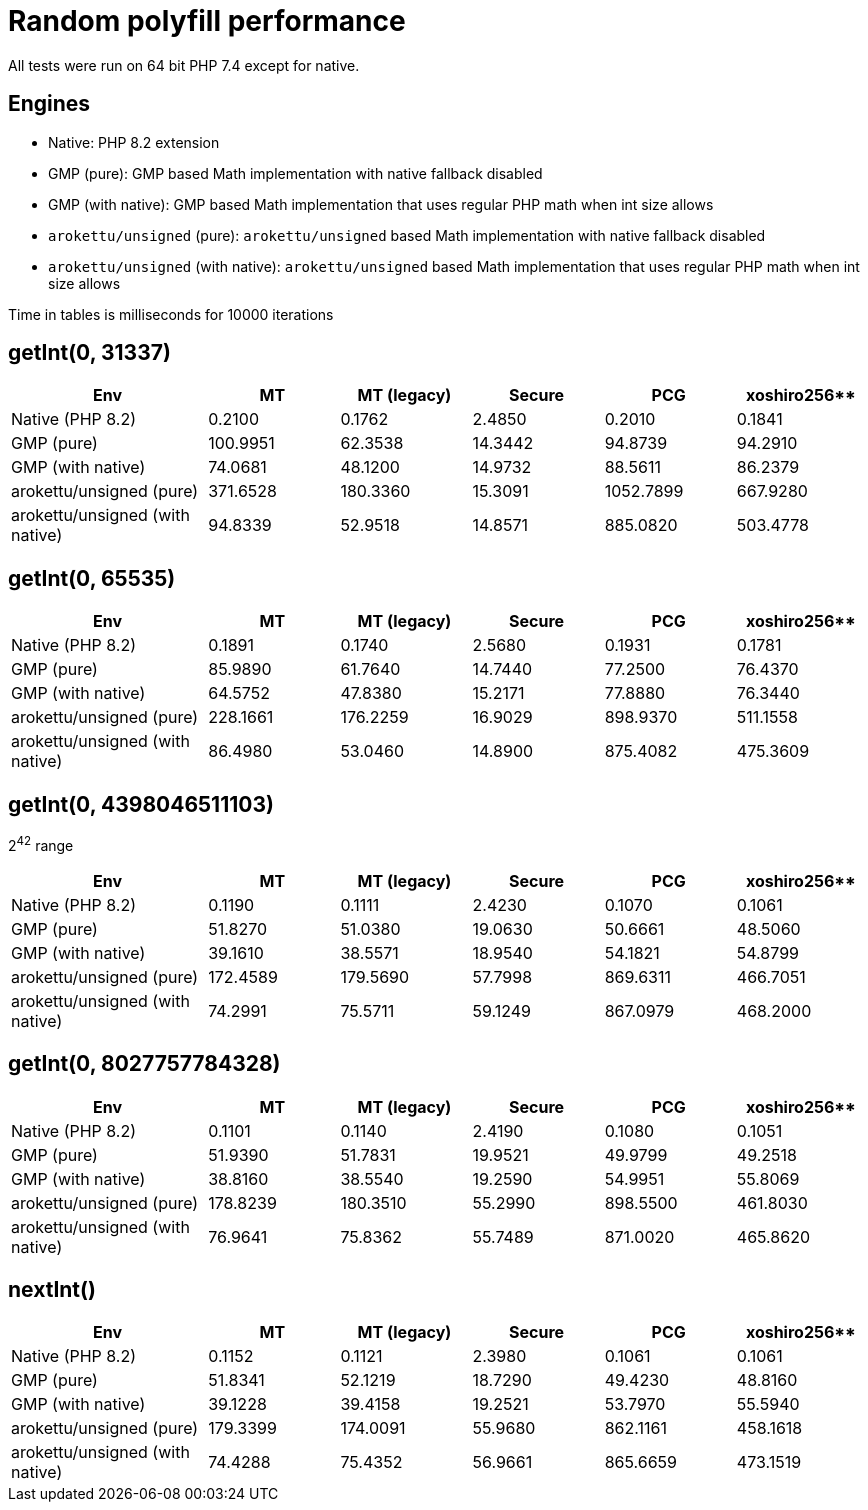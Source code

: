 = Random polyfill performance

All tests were run on 64 bit PHP 7.4 except for native.

== Engines

* Native: PHP 8.2 extension
* GMP (pure): GMP based Math implementation with native fallback disabled
* GMP (with native): GMP based Math implementation that uses regular PHP math when int size allows
* `arokettu/unsigned` (pure): `arokettu/unsigned` based Math implementation with native fallback disabled
* `arokettu/unsigned` (with native):  `arokettu/unsigned` based Math implementation that uses regular PHP math when int size allows

Time in tables is milliseconds for 10000 iterations

== getInt(0, 31337)

[%header,cols="3,>2,>2,>2,>2,>2"]
|===
|Env
|MT
|MT (legacy)
|Secure
|PCG
|xoshiro256**

|Native (PHP 8.2)
|0.2100
|0.1762
|2.4850
|0.2010
|0.1841

|GMP (pure)
|100.9951
|62.3538
|14.3442
|94.8739
|94.2910

|GMP (with native)
|74.0681
|48.1200
|14.9732
|88.5611
|86.2379

|arokettu/unsigned (pure)
|371.6528
|180.3360
|15.3091
|1052.7899
|667.9280

|arokettu/unsigned (with native)
|94.8339
|52.9518
|14.8571
|885.0820
|503.4778
|===

== getInt(0, 65535)

[%header,cols="3,>2,>2,>2,>2,>2"]
|===
|Env
|MT
|MT (legacy)
|Secure
|PCG
|xoshiro256**

|Native (PHP 8.2)
|0.1891
|0.1740
|2.5680
|0.1931
|0.1781

|GMP (pure)
|85.9890
|61.7640
|14.7440
|77.2500
|76.4370

|GMP (with native)
|64.5752
|47.8380
|15.2171
|77.8880
|76.3440

|arokettu/unsigned (pure)
|228.1661
|176.2259
|16.9029
|898.9370
|511.1558

|arokettu/unsigned (with native)
|86.4980
|53.0460
|14.8900
|875.4082
|475.3609
|===

== getInt(0, 4398046511103)

2^42^ range

[%header,cols="3,>2,>2,>2,>2,>2"]
|===
|Env
|MT
|MT (legacy)
|Secure
|PCG
|xoshiro256**

|Native (PHP 8.2)
|0.1190
|0.1111
|2.4230
|0.1070
|0.1061

|GMP (pure)
|51.8270
|51.0380
|19.0630
|50.6661
|48.5060

|GMP (with native)
|39.1610
|38.5571
|18.9540
|54.1821
|54.8799

|arokettu/unsigned (pure)
|172.4589
|179.5690
|57.7998
|869.6311
|466.7051

|arokettu/unsigned (with native)
|74.2991
|75.5711
|59.1249
|867.0979
|468.2000
|===

== getInt(0, 8027757784328)

[%header,cols="3,>2,>2,>2,>2,>2"]
|===
|Env
|MT
|MT (legacy)
|Secure
|PCG
|xoshiro256**

|Native (PHP 8.2)
|0.1101
|0.1140
|2.4190
|0.1080
|0.1051

|GMP (pure)
|51.9390
|51.7831
|19.9521
|49.9799
|49.2518

|GMP (with native)
|38.8160
|38.5540
|19.2590
|54.9951
|55.8069

|arokettu/unsigned (pure)
|178.8239
|180.3510
|55.2990
|898.5500
|461.8030

|arokettu/unsigned (with native)
|76.9641
|75.8362
|55.7489
|871.0020
|465.8620
|===

== nextInt()

[%header,cols="3,>2,>2,>2,>2,>2"]
|===
|Env
|MT
|MT (legacy)
|Secure
|PCG
|xoshiro256**

|Native (PHP 8.2)
|0.1152
|0.1121
|2.3980
|0.1061
|0.1061

|GMP (pure)
|51.8341
|52.1219
|18.7290
|49.4230
|48.8160

|GMP (with native)
|39.1228
|39.4158
|19.2521
|53.7970
|55.5940

|arokettu/unsigned (pure)
|179.3399
|174.0091
|55.9680
|862.1161
|458.1618

|arokettu/unsigned (with native)
|74.4288
|75.4352
|56.9661
|865.6659
|473.1519
|===
